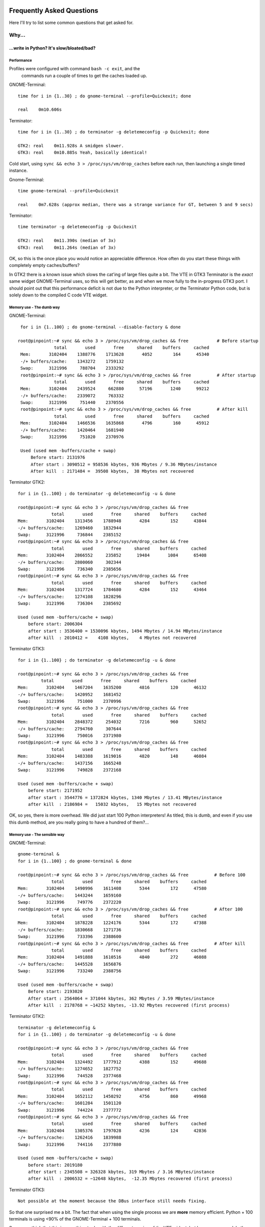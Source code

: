 .. image:: imgs/icon_faq.png
   :align: right
   :alt: Because curious cats ask clever code monkeys.

==========================
Frequently Asked Questions
==========================

Here I'll try to list some common questions that get asked for.

------
Why...
------

...write in Python? It's slow/bloated/bad?
^^^^^^^^^^^^^^^^^^^^^^^^^^^^^^^^^^^^^^^^^^

Performance
~~~~~~~~~~~

Profiles were configured with command ``bash -c exit``, and the
 commands run a couple of times to get the caches loaded up.

GNOME-Terminal::

  time for i in {1..30} ; do gnome-terminal --profile=Quickexit; done
  
  real    0m10.606s

Terminator::

  time for i in {1..30} ; do terminator -g deletemeconfig -p Quickexit; done
  
  GTK2: real    0m11.928s A smidgen slower.
  GTK3: real    0m10.885s Yeah, basically identical!

Cold start, using ``sync && echo 3 > /proc/sys/vm/drop_caches`` before
each run, then launching a single timed instance.

Gnome-Terminal::

  time gnome-terminal --profile=Quickexit
  
  real    0m7.628s (approx median, there was a strange variance for GT, between 5 and 9 secs)

Terminator::

  time terminator -g deletemeconfig -p Quickexit
  
  GTK2: real    0m11.390s (median of 3x)
  GTK3: real    0m11.264s (median of 3x)

OK, so this is the once place you would notice an appreciable
difference. How often do you start these things with completely empty
caches/buffers?

In GTK2 there is a known issue which slows the cat'ing of large files
quite a bit. The VTE in GTK3 Terminator is the *exact* same widget
GNOME-Terminal uses, so this will get better, as and when we move
fully to the in-progress GTK3 port. I should point out that this
performance deficit is not due to the Python interpreter, or the
Terminator Python code, but is solely down to the compiled C code VTE
widget.

Memory use - The dumb way
~~~~~~~~~~~~~~~~~~~~~~~~~

GNOME-Terminal:: 

    for i in {1..100} ; do gnome-terminal --disable-factory & done

   root@pinpoint:~# sync && echo 3 > /proc/sys/vm/drop_caches && free           # Before startup
                 total       used       free     shared    buffers     cached
    Mem:       3102404    1388776    1713628       4052        164      45340
    -/+ buffers/cache:    1343272    1759132
    Swap:      3121996     788704    2333292
    root@pinpoint:~# sync && echo 3 > /proc/sys/vm/drop_caches && free          # After startup
                 total       used       free     shared    buffers     cached
    Mem:       3102404    2439524     662880      57196       1240      99212
    -/+ buffers/cache:    2339072     763332
    Swap:      3121996     751440    2370556
    root@pinpoint:~# sync && echo 3 > /proc/sys/vm/drop_caches && free          # After kill
                 total       used       free     shared    buffers     cached
    Mem:       3102404    1466536    1635868       4796        160      45912
    -/+ buffers/cache:    1420464    1681940
    Swap:      3121996     751020    2370976

    Used (used mem -buffers/cache + swap)
        Before start: 2131976
        After start : 3090512 = 958536 kbytes, 936 Mbytes / 9.36 MBytes/instance
        After kill  : 2171484 =  39508 kbytes,  38 Mbytes not recovered

Terminator GTK2::

    for i in {1..100} ; do terminator -g deletemeconfig -u & done

    root@pinpoint:~# sync && echo 3 > /proc/sys/vm/drop_caches && free
                 total       used       free     shared    buffers     cached
    Mem:       3102404    1313456    1788948       4284        152      43844
    -/+ buffers/cache:    1269460    1832944
    Swap:      3121996     736844    2385152
    root@pinpoint:~# sync && echo 3 > /proc/sys/vm/drop_caches && free
                 total       used       free     shared    buffers     cached
    Mem:       3102404    2866552     235852      19484       1084      65408
    -/+ buffers/cache:    2800060     302344
    Swap:      3121996     736340    2385656
    root@pinpoint:~# sync && echo 3 > /proc/sys/vm/drop_caches && free
                 total       used       free     shared    buffers     cached
    Mem:       3102404    1317724    1784680       4284        152      43464
    -/+ buffers/cache:    1274108    1828296
    Swap:      3121996     736304    2385692

    Used (used mem -buffers/cache + swap)
        before start: 2006304
        after start : 3536400 = 1530096 kbytes, 1494 Mbytes / 14.94 MBytes/instance
        after kill  : 2010412 =    4108 kbytes,    4 Mbytes not recovered

Terminator GTK3::

    for i in {1..100} ; do terminator -g deletemeconfig -u & done

    root@pinpoint:~# sync && echo 3 > /proc/sys/vm/drop_caches && free
             total       used       free     shared    buffers     cached
    Mem:       3102404    1467204    1635200       4816        120      46132
    -/+ buffers/cache:    1420952    1681452
    Swap:      3121996     751000    2370996
    root@pinpoint:~# sync && echo 3 > /proc/sys/vm/drop_caches && free
                 total       used       free     shared    buffers     cached
    Mem:       3102404    2848372     254032       7216        960      52652
    -/+ buffers/cache:    2794760     307644
    Swap:      3121996     750016    2371980
    root@pinpoint:~# sync && echo 3 > /proc/sys/vm/drop_caches && free
                 total       used       free     shared    buffers     cached
    Mem:       3102404    1483388    1619016       4820        148      46084
    -/+ buffers/cache:    1437156    1665248
    Swap:      3121996     749828    2372168

    Used (used mem -buffers/cache + swap)
        before start: 2171952
        after start : 3544776 = 1372824 kbytes, 1340 Mbytes / 13.41 MBytes/instance
        after kill  : 2186984 =   15032 kbytes,   15 Mbytes not recovered

OK, so yes, there is more overhead. We did just start 100 Python
interpreters! As titled, this is dumb, and even if you use this dumb
method, are you really going to have a hundred of them?...

Memory use - The sensible way
~~~~~~~~~~~~~~~~~~~~~~~~~~~~~

GNOME-Terminal:: 

    gnome-terminal &
    for i in {1..100} ; do gnome-terminal & done

    root@pinpoint:~# sync && echo 3 > /proc/sys/vm/drop_caches && free          # Before 100
                 total       used       free     shared    buffers     cached
    Mem:       3102404    1490996    1611408       5344        172      47580
    -/+ buffers/cache:    1443244    1659160
    Swap:      3121996     749776    2372220
    root@pinpoint:~# sync && echo 3 > /proc/sys/vm/drop_caches && free          # After 100
                 total       used       free     shared    buffers     cached
    Mem:       3102404    1878228    1224176       5344        172      47388
    -/+ buffers/cache:    1830668    1271736
    Swap:      3121996     733396    2388600
    root@pinpoint:~# sync && echo 3 > /proc/sys/vm/drop_caches && free          # After kill
                 total       used       free     shared    buffers     cached
    Mem:       3102404    1491888    1610516       4840        272      46088
    -/+ buffers/cache:    1445528    1656876
    Swap:      3121996     733240    2388756

    Used (used mem -buffers/cache + swap)
        Before start: 2193020
        After start : 2564064 = 371044 kbytes, 362 Mbytes / 3.59 MBytes/instance
        After kill  : 2178768 = −14252 kbytes, -13.92 Mbytes recovered (first process)
  
Terminator GTK2::

    terminator -g deletemeconfig &
    for i in {1..100} ; do terminator -g deletemeconfig -u & done

    root@pinpoint:~# sync && echo 3 > /proc/sys/vm/drop_caches && free
                 total       used       free     shared    buffers     cached
    Mem:       3102404    1324492    1777912       4388        152      49688
    -/+ buffers/cache:    1274652    1827752
    Swap:      3121996     744528    2377468
    root@pinpoint:~# sync && echo 3 > /proc/sys/vm/drop_caches && free
                 total       used       free     shared    buffers     cached
    Mem:       3102404    1652112    1450292       4756        860      49968
    -/+ buffers/cache:    1601284    1501120
    Swap:      3121996     744224    2377772
    root@pinpoint:~# sync && echo 3 > /proc/sys/vm/drop_caches && free
                 total       used       free     shared    buffers     cached
    Mem:       3102404    1305376    1797028       4236        124      42836
    -/+ buffers/cache:    1262416    1839988
    Swap:      3121996     744116    2377880

    Used (used mem -buffers/cache + swap)
        before start: 2019180
        after start : 2345508 = 326328 kbytes, 319 Mbytes / 3.16 MBytes/instance
        after kill  : 2006532 = −12648 kbytes,  -12.35 Mbytes recovered (first process)

Terminator GTK3::

    Not possible at the moment because the DBus interface still needs fixing.

So that one surprised me a bit. The fact that when using the single
process we are **more** memory efficient. Python + 100 terminals is
using <90% of the GNOME-Terminal + 100 terminals.

Some may think that this is something to do with the different version
of the VTE widget, but hang on a second. In the dumb method GTK2
Terminator used **more** memory than GTK3. Once the DBus is fixed for
GTK3 there could potentially be more savings.

"Python sucks!"
~~~~~~~~~~~~~~~

Yeah, whatever. The fact is that I'm a helluva lot more productive in
Python than I ever was, am, or will be, in C. In my totally biased
and uninformed opinion, I also think certain things are *much* easier
to get working in Python because you can iterate faster. With the
:ref:`debugging` option to run an interactive terminal you even
have the ability to try out ideas and explore the running instance
directly. Results don't get more immediate than that!

In summary
~~~~~~~~~~

It's a bit slower on startup, it takes a bit more memory, but that's
when you use the dumb method. In normal use, where you're likely to
be using the existing process to open a new window, it is for all
practical purposes as fast as the compiled GNOME-Terminal. It may
even (according to the last memory section) be a little lighter
memory wise, and more obliging about giving it back!

I didn't compare to things like xterm, because frankly we're not
aimed at the same people. Personally I'd rather have the more
extensive features saving me *lots* of time over the course of the
day when using it, than save a handful of seconds every few days
when I restart it, or worrying about an extra 5 or 10 MBytes.

-----------
How do I...
-----------

...make Terminator work like Quake style terminals?
^^^^^^^^^^^^^^^^^^^^^^^^^^^^^^^^^^^^^^^^^^^^^^^^^^^

  You can get close, but it isn't a perfect recreation, as Terminator
  was not designed with this in mind, but improvements are always welcome!

  - Window state: Hidden
  - Always on top: On
  - Show on all workspaces: On
  - Hide on lose focus: On
  - Hide from taskbar
  - Window borders: Off (use ``Alt``\ +\ ``click-drag`` and 
    ``Alt``\ +\ ``right-click-drag`` to position and size window.)
  - Set the Toggle window visibility shortcut to your preference

  .. note:: It must be the first Terminator instance started, because
            at present only the first instance can bind to the Window 
            toggle.

  This will give you a terminal hidden at startup that appears with a
  keypress and disappears, either with another keypress, or losing focus.
  It will stay on top, and appear on whichever workspace you are on.

  Something that we don't have is the slide in action of a true Quake
  style terminal. The terminal will simply flick into view, and flick
  out of view.

  .. warning:: The Hide on lose focus option is problematic at this
               time. You will probably find it very frustrating.
